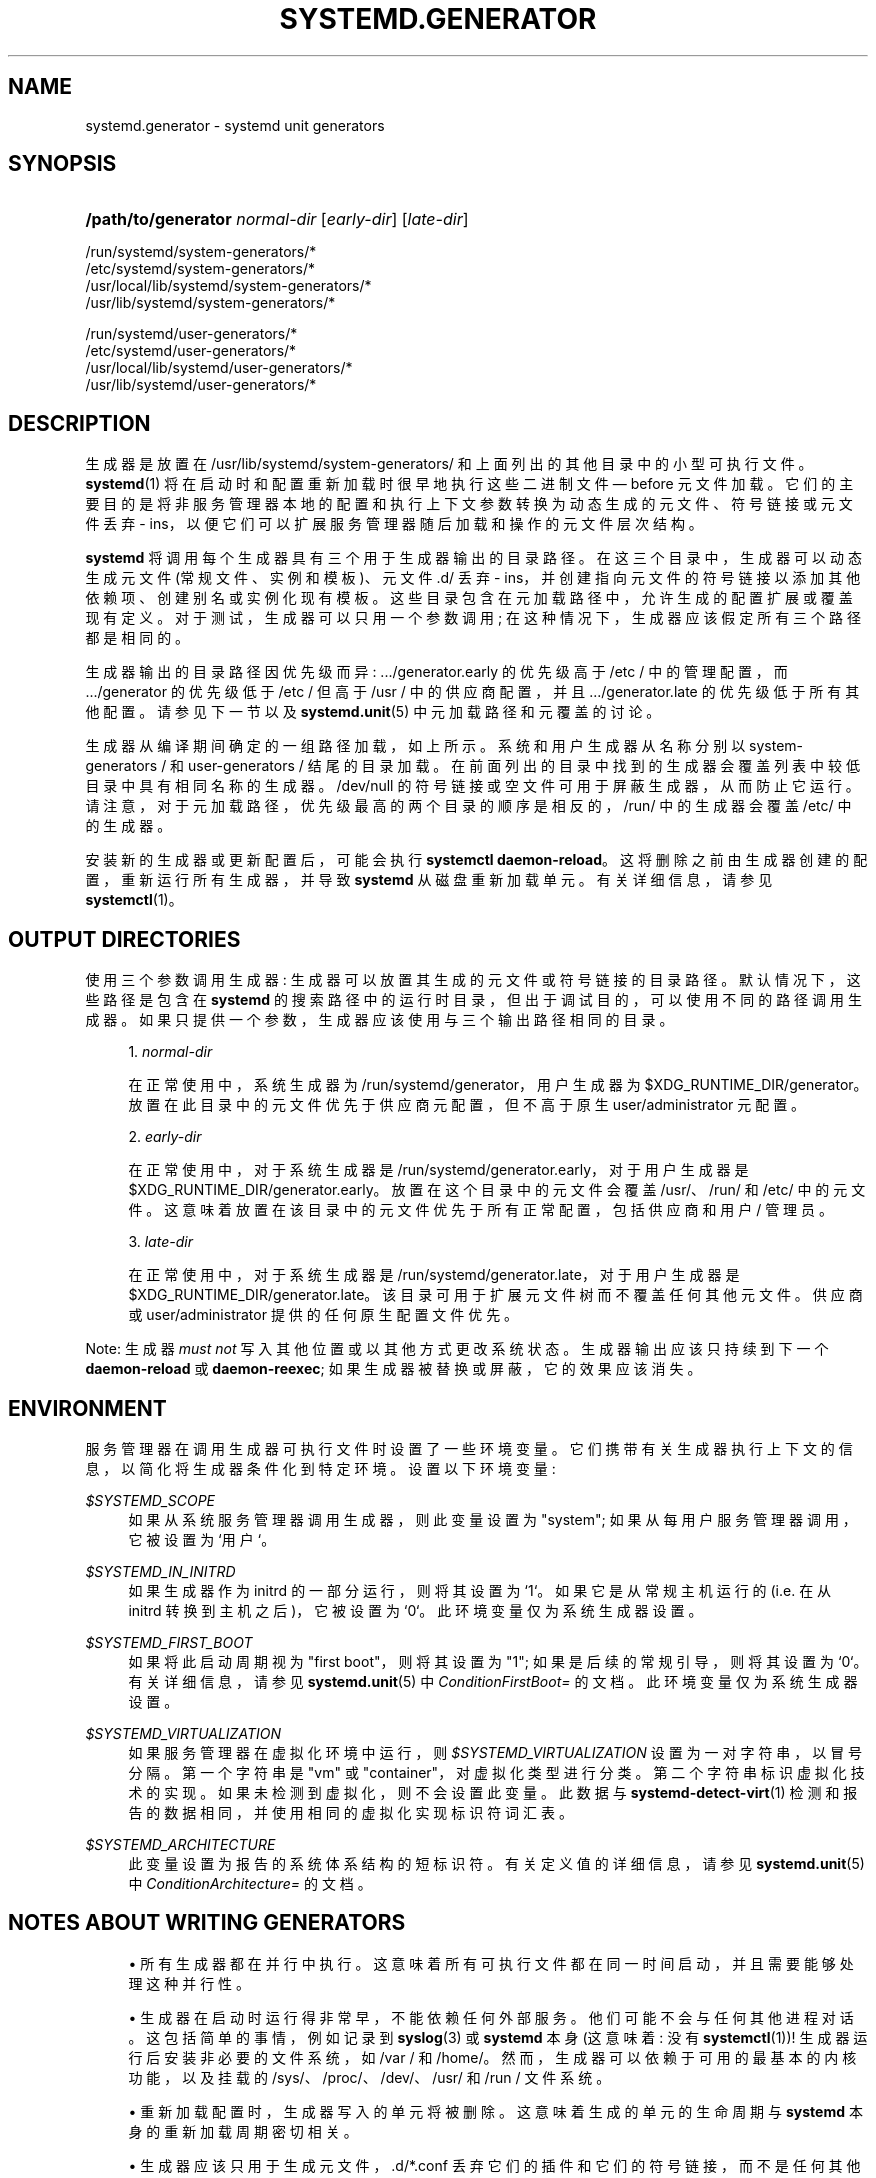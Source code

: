 .\" -*- coding: UTF-8 -*-
'\" t
.\"*******************************************************************
.\"
.\" This file was generated with po4a. Translate the source file.
.\"
.\"*******************************************************************
.TH SYSTEMD\&.GENERATOR 7 "" "systemd 253" systemd.generator
.ie  \n(.g .ds Aq \(aq
.el       .ds Aq '
.\" -----------------------------------------------------------------
.\" * Define some portability stuff
.\" -----------------------------------------------------------------
.\" ~~~~~~~~~~~~~~~~~~~~~~~~~~~~~~~~~~~~~~~~~~~~~~~~~~~~~~~~~~~~~~~~~
.\" http://bugs.debian.org/507673
.\" http://lists.gnu.org/archive/html/groff/2009-02/msg00013.html
.\" ~~~~~~~~~~~~~~~~~~~~~~~~~~~~~~~~~~~~~~~~~~~~~~~~~~~~~~~~~~~~~~~~~
.\" -----------------------------------------------------------------
.\" * set default formatting
.\" -----------------------------------------------------------------
.\" disable hyphenation
.nh
.\" disable justification (adjust text to left margin only)
.ad l
.\" -----------------------------------------------------------------
.\" * MAIN CONTENT STARTS HERE *
.\" -----------------------------------------------------------------
.SH NAME
systemd.generator \- systemd unit generators
.SH SYNOPSIS
.HP \w'\fB/path/to/generator\fR\ 'u
\fB/path/to/generator\fP \fInormal\-dir\fP [\fIearly\-dir\fP] [\fIlate\-dir\fP]
.PP
.nf
/run/systemd/system\-generators/*
/etc/systemd/system\-generators/*
/usr/local/lib/systemd/system\-generators/*
/usr/lib/systemd/system\-generators/*
.fi
.PP
.nf
/run/systemd/user\-generators/*
/etc/systemd/user\-generators/*
/usr/local/lib/systemd/user\-generators/*
/usr/lib/systemd/user\-generators/*
.fi
.sp
.SH DESCRIPTION
.PP
生成器是放置在 /usr/lib/systemd/system\-generators/ 和上面列出的其他目录中的小型可执行文件 \&。
\fBsystemd\fP(1) 将在启动时和配置重新加载时很早地执行这些二进制文件 \(em before 元文件加载
\&。它们的主要目的是将非服务管理器本地的配置和执行上下文参数转换为动态生成的元文件、符号链接或元文件丢弃 \-
ins，以便它们可以扩展服务管理器随后加载和操作的元文件层次结构 \&。
.PP
\fBsystemd\fP 将调用每个生成器具有三个用于生成器输出的目录路径 \&。在这三个目录中，生成器可以动态生成元文件 (常规文件、实例和模板)、元文件
\&.d/ 丢弃 \- ins，并创建指向元文件的符号链接以添加其他依赖项、创建别名或实例化现有模板
\&。这些目录包含在元加载路径中，允许生成的配置扩展或覆盖现有定义 \&。对于测试，生成器可以只用一个参数调用;
在这种情况下，生成器应该假定所有三个路径都是相同的 \&。
.PP
生成器输出的目录路径因优先级而异: \&.../generator\&.early 的优先级高于 /etc / 中的管理配置，而
\&.../generator 的优先级低于 /etc / 但高于 /usr / 中的供应商配置，并且 \&.../generator\&.late
的优先级低于所有其他配置 \&。请参见下一节以及 \fBsystemd.unit\fP(5)\& 中元加载路径和元覆盖的讨论。
.PP
生成器从编译期间确定的一组路径加载，如上所示 \&。系统和用户生成器从名称分别以 system\-generators / 和
user\-generators / 结尾的目录加载 \&。在前面列出的目录中找到的生成器会覆盖列表中较低目录中具有相同名称的生成器。/dev/null
的符号链接或空文件可用于屏蔽生成器，从而防止它运行 \&。请注意，对于元加载路径，优先级最高的两个目录的顺序是相反的，/run/ 中的生成器会覆盖
/etc/\& 中的生成器。
.PP
安装新的生成器或更新配置后，可能会执行 \fBsystemctl daemon\-reload\fP\&。这将删除之前由生成器创建的配置，重新运行所有生成器，并导致 \fBsystemd\fP
从磁盘重新加载单元。有关详细信息，请参见 \fBsystemctl\fP(1)\&。
.SH "OUTPUT DIRECTORIES"
.PP
使用三个参数调用生成器: 生成器可以放置其生成的元文件或符号链接 \& 的目录路径。默认情况下，这些路径是包含在 \fBsystemd\fP
的搜索路径中的运行时目录，但出于调试目的，可以使用不同的路径调用生成器 \&。如果只提供一个参数，生成器应该使用与三个输出路径相同的目录 \&。
.sp
.RS 4
.ie  n \{\
\h'-04' 1.\h'+01'\c
.\}
.el \{\
.sp -1
.IP "  1." 4.2
.\}
\fInormal\-dir\fP
.sp
在正常使用中，系统生成器为 /run/systemd/generator，用户生成器为
$XDG_RUNTIME_DIR/generator\&。放置在此目录中的元文件优先于供应商元配置，但不高于原生 user/administrator
元配置 \&。
.RE
.sp
.RS 4
.ie  n \{\
\h'-04' 2.\h'+01'\c
.\}
.el \{\
.sp -1
.IP "  2." 4.2
.\}
\fIearly\-dir\fP
.sp
在正常使用中，对于系统生成器是 /run/systemd/generator\&.early，对于用户生成器是
$XDG_RUNTIME_DIR/generator\&.early。放置在这个目录中的元文件会覆盖 /usr/、/run/ 和 /etc/\&
中的元文件。这意味着放置在该目录中的元文件优先于所有正常配置，包括供应商和用户 / 管理员 \&。
.RE
.sp
.RS 4
.ie  n \{\
\h'-04' 3.\h'+01'\c
.\}
.el \{\
.sp -1
.IP "  3." 4.2
.\}
\fIlate\-dir\fP
.sp
在正常使用中，对于系统生成器是 /run/systemd/generator\&.late，对于用户生成器是
$XDG_RUNTIME_DIR/generator\&.late。该目录可用于扩展元文件树而不覆盖任何其他元文件 \&。供应商或
user/administrator 提供的任何原生配置文件优先 \&。
.RE
.PP
Note: 生成器 \fImust not\fP 写入其他位置或以其他方式更改系统状态 \&。生成器输出应该只持续到下一个 \fBdaemon\-reload\fP
或 \fBdaemon\-reexec\fP; 如果生成器被替换或屏蔽，它的效果应该消失 \&。
.SH ENVIRONMENT
.PP
服务管理器在调用生成器可执行文件时设置了一些环境变量 \&。它们携带有关生成器执行上下文的信息，以简化将生成器条件化到特定环境 \&。设置以下环境变量:
.PP
\fI$SYSTEMD_SCOPE\fP
.RS 4
如果从系统服务管理器调用生成器，则此变量设置为 "system"; 如果从每用户服务管理器调用，它被设置为 `用户`\&。
.RE
.PP
\fI$SYSTEMD_IN_INITRD\fP
.RS 4
如果生成器作为 initrd 的一部分运行，则将其设置为 `1`\&。如果它是从常规主机运行的 (i\&.e\&. 在从 initrd
转换到主机之后)，它被设置为 `0`\&。此环境变量仅为系统生成器设置 \&。
.RE
.PP
\fI$SYSTEMD_FIRST_BOOT\fP
.RS 4
如果将此启动周期视为 "first boot"，则将其设置为 "1"; 如果是后续的常规引导，则将其设置为 `0`\&。有关详细信息，请参见
\fBsystemd.unit\fP(5)\& 中 \fIConditionFirstBoot=\fP 的文档。此环境变量仅为系统生成器设置 \&。
.RE
.PP
\fI$SYSTEMD_VIRTUALIZATION\fP
.RS 4
如果服务管理器在虚拟化环境中运行，则 \fI$SYSTEMD_VIRTUALIZATION\fP 设置为一对字符串，以冒号 \& 分隔。第一个字符串是
"vm" 或 "container"，对虚拟化类型进行分类 \&。第二个字符串标识虚拟化技术的实现 \&。如果未检测到虚拟化，则不会设置此变量
\&。此数据与 \fBsystemd\-detect\-virt\fP(1) 检测和报告的数据相同，并使用相同的虚拟化实现标识符词汇表。
.RE
.PP
\fI$SYSTEMD_ARCHITECTURE\fP
.RS 4
此变量设置为报告的系统体系结构的短标识符 \&。有关定义值的详细信息，请参见 \fBsystemd.unit\fP(5)\& 中
\fIConditionArchitecture=\fP 的文档。
.RE
.SH "NOTES ABOUT WRITING GENERATORS"
.sp
.RS 4
.ie  n \{\
\h'-04'\(bu\h'+03'\c
.\}
.el \{\
.sp -1
.IP \(bu 2.3
.\}
所有生成器都在并行 \& 中执行。这意味着所有可执行文件都在同一时间启动，并且需要能够处理这种并行性 \&。
.RE
.sp
.RS 4
.ie  n \{\
\h'-04'\(bu\h'+03'\c
.\}
.el \{\
.sp -1
.IP \(bu 2.3
.\}
生成器在启动时运行得非常早，不能依赖任何外部服务 \&。他们可能不会与任何其他进程对话。这包括简单的事情，例如记录到 \fBsyslog\fP(3) 或
\fBsystemd\fP 本身 (这意味着: 没有 \fBsystemctl\fP(1))! 生成器运行后安装非必要的文件系统，如 /var / 和
/home/。然而，生成器可以依赖于可用的最基本的内核功能，以及挂载的 /sys/、/proc/、/dev/、/usr/ 和 /run / 文件系统
\&。
.RE
.sp
.RS 4
.ie  n \{\
\h'-04'\(bu\h'+03'\c
.\}
.el \{\
.sp -1
.IP \(bu 2.3
.\}
重新加载配置时，生成器写入的单元将被删除 \&。这意味着生成的单元的生命周期与 \fBsystemd\fP 本身的重新加载周期密切相关 \&。
.RE
.sp
.RS 4
.ie  n \{\
\h'-04'\(bu\h'+03'\c
.\}
.el \{\
.sp -1
.IP \(bu 2.3
.\}
生成器应该只用于生成元文件，\&.d/*\&.conf 丢弃它们的插件和它们的符号链接，而不是任何其他类型的非元相关配置
\&。由于上面提到的生命周期逻辑，生成器不适合为其他服务生成动态配置
\&。如果您需要为其他服务生成动态配置，请在您订购的正常服务中执行，然后再订购相关服务 \&。
.sp
请注意，使用服务元文件的 \fIStandardInputData=\fP/\fIStandardInputText=\fP 设置 (请参见
\fBsystemd.exec\fP(5))，可以使任意输入数据 (包括特定于守护程序的配置)
成为元定义的一部分，这通常足以将其他程序的数据或配置嵌入到元中以本地方式保存文件 \&。
.RE
.sp
.RS 4
.ie  n \{\
\h'-04'\(bu\h'+03'\c
.\}
.el \{\
.sp -1
.IP \(bu 2.3
.\}
由于 \fBsyslog\fP(3) 不可用 (见上文)，因此必须将日志消息写入 /dev/kmsg\&。
.RE
.sp
.RS 4
.ie  n \{\
\h'-04'\(bu\h'+03'\c
.\}
.el \{\
.sp -1
.IP \(bu 2.3
.\}
生成器应始终在生成文件顶部的注释中包含自己的名称，以便用户可以轻松找出哪个组件创建或修改了特定的元 \&。
.sp
\fISourcePath=\fP 指令应该在生成的文件中使用，以指定它们从中生成的源配置文件 \&。这让用户更容易理解，还有一个好处是 systemd
可以警告用户有关磁盘上已更改但 systemd\& 尚未读取的配置文件。\fISourcePath=\fP 值不必是物理文件系统中的文件
\&。例如，生成器查看内核命令行的常见情况，应该使用 \fBSourcePath=/proc/cmdline\fP\&。
.RE
.sp
.RS 4
.ie  n \{\
\h'-04'\(bu\h'+03'\c
.\}
.el \{\
.sp -1
.IP \(bu 2.3
.\}
生成器可能会写出动态元文件，或者只是将元文件挂接到其他单元，通常使用 \&.wants/ 或 \&.requires/ 符号链接
\&。通常，使用生成器从 /usr / 简单地实例化一个模板元文件比写出完全动态的元文件 \& 更好。当然，这只有在使用单个参数时才有效 \&。
.RE
.sp
.RS 4
.ie  n \{\
\h'-04'\(bu\h'+03'\c
.\}
.el \{\
.sp -1
.IP \(bu 2.3
.\}
如果您细心的话，您可以在 shell 脚本中实现生成器 \&。然而，我们确实推荐 C 代码，因为生成器是同步执行的，因此如果它们很慢
\&，则会延迟整个启动。
.RE
.sp
.RS 4
.ie  n \{\
\h'-04'\(bu\h'+03'\c
.\}
.el \{\
.sp -1
.IP \(bu 2.3
.\}
关于重写语义: 在考虑重写语义时，我们尝试遵循两条规则:
.sp
.RS 4
.ie  n \{\
\h'-04' 1.\h'+01'\c
.\}
.el \{\
.sp -1
.IP "  1." 4.2
.\}
用户配置应覆盖供应商配置 \&。这个 (mostly) 意味着 /etc / 中的内容应该覆盖 /usr/\& 中的内容。
.RE
.sp
.RS 4
.ie  n \{\
\h'-04' 2.\h'+01'\c
.\}
.el \{\
.sp -1
.IP "  2." 4.2
.\}
原生配置应覆盖非原生配置 \&。这个 (mostly) 意味着您生成的东西永远不应该为了同样的目的覆盖原生元文件 \&。
.RE
.sp
在这两个规则中，第一个规则可能是更重要的，并且有时会破坏第二个规则 \&。因此，在决定是使用 argv[1]、argv[2] 还是 argv[3]
时，您的默认选择可能应该是 argv[1]\&。
.RE
.sp
.RS 4
.ie  n \{\
\h'-04'\(bu\h'+03'\c
.\}
.el \{\
.sp -1
.IP \(bu 2.3
.\}
请三思而后行，而不是现在开始为遗留配置文件格式编写各种生成器! 弃用旧东西而不是人为地让它保持活力通常是一个更好的主意 \&。
.RE
.SH EXAMPLES
.PP
\fBExample\ \&1.\ \&systemd\-fstab\-generator\fP
.PP
\fBsystemd\-fstab\-generator\fP(8) 将 /etc/fstab 转换为原生挂载单元 \&。它使用 argv[1]
作为放置生成的元文件的位置，以便允许用户使用他们自己的原生元文件覆盖 /etc/fstab，同时也确保 /etc/fstab 覆盖来自 /usr/\&
的任何供应商默认值。
.PP
编辑 /etc/fstab 后，用户应调用 \fBsystemctl daemon\-reload\fP\&。这将重新运行所有生成器并导致 \fBsystemd\fP
从磁盘重新加载单元。要实际挂载添加到 fstab 的新目录，可以使用 \fBsystemctl start \fP\fI/path/to/mountpoint\fP
或 \fBsystemctl start local\-fs\&.target\fP\&。
.PP
\fBExample\ \&2.\ \&systemd\-system\-update\-generator\fP
.PP
如果安排了系统更新 \&，\fBsystemd\-system\-update\-generator\fP(8) 会临时将 default\&.target
重定向到 system\-update\&.target。由于这需要覆盖 default\&.target 的默认用户配置，因此它使用
argv[2]\&。有关此逻辑的详细信息，请参见 \fBsystemd.offline\-updates\fP(7)\&。
.PP
\fBExample\ \&3.\ \&Debugging a generator\fP
.sp
.if  n \{\
.RS 4
.\}
.nf
dir=$(mktemp \-d)
SYSTEMD_LOG_LEVEL=debug /usr/lib/systemd/system\-generators/systemd\-fstab\-generator \e
        "$dir" "$dir" "$dir"
find $dir
.fi
.if  n \{\
.RE
.\}
.SH "SEE ALSO"
.PP
\fBsystemd\fP(1), \fBsystemd\-cryptsetup\-generator\fP(8),
\fBsystemd\-debug\-generator\fP(8), \fBsystemd\-fstab\-generator\fP(8), \fBfstab\fP(5),
\fBsystemd\-getty\-generator\fP(8), \fBsystemd\-gpt\-auto\-generator\fP(8),
\fBsystemd\-hibernate\-resume\-generator\fP(8), \fBsystemd\-rc\-local\-generator\fP(8),
\fBsystemd\-system\-update\-generator\fP(8), \fBsystemd\-sysv\-generator\fP(8),
\fBsystemd\-xdg\-autostart\-generator\fP(8), \fBsystemd.unit\fP(5), \fBsystemctl\fP(1),
\fBsystemd.environment\-generator\fP(7)
.PP
.SH [手册页中文版]
.PP
本翻译为免费文档；阅读
.UR https://www.gnu.org/licenses/gpl-3.0.html
GNU 通用公共许可证第 3 版
.UE
或稍后的版权条款。因使用该翻译而造成的任何问题和损失完全由您承担。
.PP
该中文翻译由 wtklbm
.B <wtklbm@gmail.com>
根据个人学习需要制作。
.PP
项目地址:
.UR \fBhttps://github.com/wtklbm/manpages-chinese\fR
.ME 。
